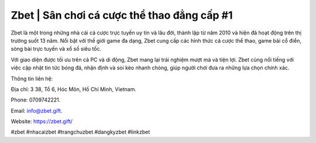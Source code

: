 Zbet | Sân chơi cá cược thể thao đẳng cấp #1 
===================================

Zbet là một trong những nhà cái cá cược trực tuyến uy tín và lâu đời, thành lập từ năm 2010 và hiện đã hoạt động trên thị trường suốt 13 năm. Nổi bật với thế giới game đa dạng, Zbet cung cấp các hình thức cá cược thể thao, game bài cổ điển, sòng bài trực tuyến và xổ số siêu tốc. 

Với giao diện được tối ưu trên cả PC và di động, Zbet mang lại trải nghiệm mượt mà và tiện lợi. Zbet cũng nổi tiếng với việc cập nhật tin tức bóng đá, nhận định và soi kèo nhanh chóng, giúp người chơi đưa ra những lựa chọn chính xác.

Thông tin liên hệ: 

Địa chỉ: 3 38, Tổ 6, Hóc Môn, Hồ Chí Minh, Vietnam. 

Phone: 0709742221. 

Email: info@zbet.gift. 

Website: https://zbet.gift/

#zbet #nhacaizbet #trangchuzbet #dangkyzbet #linkzbet
